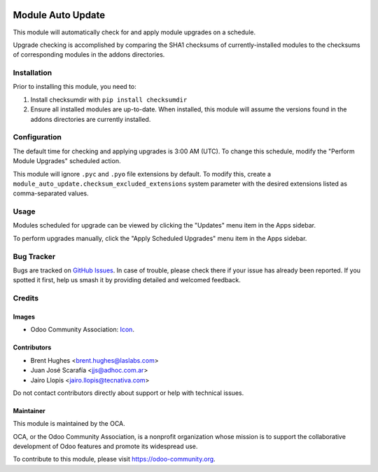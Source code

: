 .. image:: https://img.shields.io/badge/licence-LGPL--3-blue.svg
   :target: http://www.gnu.org/licenses/lgpl-3.0-standalone.html
   :alt: License: LGPL-3

==================
Module Auto Update
==================

This module will automatically check for and apply module upgrades on a schedule.

Upgrade checking is accomplished by comparing the SHA1 checksums of currently-installed modules to the checksums of corresponding modules in the addons directories.

Installation
============

Prior to installing this module, you need to:

#. Install checksumdir with ``pip install checksumdir``
#. Ensure all installed modules are up-to-date. When installed, this module will assume the versions found in the addons directories are currently installed.

Configuration
=============

The default time for checking and applying upgrades is 3:00 AM (UTC). To change this schedule, modify the "Perform Module Upgrades" scheduled action.

This module will ignore ``.pyc`` and ``.pyo`` file extensions by default. To modify this, create a ``module_auto_update.checksum_excluded_extensions`` system parameter with the desired extensions listed as comma-separated values.

Usage
=====

Modules scheduled for upgrade can be viewed by clicking the "Updates" menu item in the Apps sidebar.

To perform upgrades manually, click the "Apply Scheduled Upgrades" menu item in the Apps sidebar.

.. image:: https://odoo-community.org/website/image/ir.attachment/5784_f2813bd/datas
   :alt: Try me on Runbot
   :target: https://runbot.odoo-community.org/runbot/149/11.0

Bug Tracker
===========

Bugs are tracked on `GitHub Issues
<https://github.com/OCA/server-tools/issues>`_. In case of trouble, please
check there if your issue has already been reported. If you spotted it first,
help us smash it by providing detailed and welcomed feedback.

Credits
=======

Images
------

* Odoo Community Association: `Icon <https://github.com/OCA/maintainer-tools/blob/master/template/module/static/description/icon.svg>`_.

Contributors
------------

* Brent Hughes <brent.hughes@laslabs.com>
* Juan José Scarafía <jjs@adhoc.com.ar>
* Jairo Llopis <jairo.llopis@tecnativa.com>

Do not contact contributors directly about support or help with technical issues.

Maintainer
----------

.. image:: https://odoo-community.org/logo.png
   :alt: Odoo Community Association
   :target: https://odoo-community.org

This module is maintained by the OCA.

OCA, or the Odoo Community Association, is a nonprofit organization whose
mission is to support the collaborative development of Odoo features and
promote its widespread use.

To contribute to this module, please visit https://odoo-community.org.


